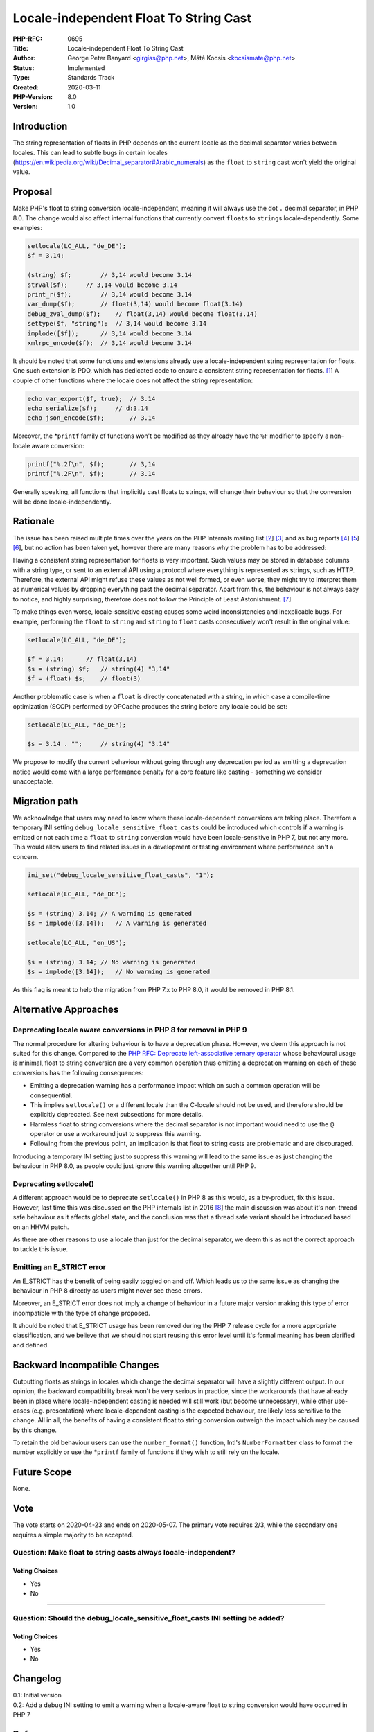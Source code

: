 Locale-independent Float To String Cast
=======================================

:PHP-RFC: 0695
:Title: Locale-independent Float To String Cast
:Author: George Peter Banyard <girgias@php.net>, Máté Kocsis <kocsismate@php.net>
:Status: Implemented
:Type: Standards Track
:Created: 2020-03-11
:PHP-Version: 8.0
:Version: 1.0

Introduction
------------

The string representation of floats in PHP depends on the current locale
as the decimal separator varies between locales. This can lead to subtle
bugs in certain locales
(https://en.wikipedia.org/wiki/Decimal_separator#Arabic_numerals) as the
``float`` to ``string`` cast won't yield the original value.

Proposal
--------

Make PHP's float to string conversion locale-independent, meaning it
will always use the dot ``.`` decimal separator, in PHP 8.0. The change
would also affect internal functions that currently convert ``float``\ s
to ``string``\ s locale-dependently. Some examples:

.. code:: php

   setlocale(LC_ALL, "de_DE");
   $f = 3.14;

   (string) $f;        // 3,14 would become 3.14
   strval($f);     // 3,14 would become 3.14
   print_r($f);        // 3,14 would become 3.14
   var_dump($f);       // float(3,14) would become float(3.14)
   debug_zval_dump($f);    // float(3,14) would become float(3.14)
   settype($f, "string");  // 3,14 would become 3.14
   implode([$f]);      // 3,14 would become 3.14
   xmlrpc_encode($f);  // 3,14 would become 3.14

It should be noted that some functions and extensions already use a
locale-independent string representation for floats. One such extension
is PDO, which has dedicated code to ensure a consistent string
representation for floats.
`[1 <https://github.com/php/php-src/blob/master/ext/pdo/pdo_stmt.c#L232-L242>`__]
A couple of other functions where the locale does not affect the string
representation:

.. code:: php

   echo var_export($f, true);  // 3.14
   echo serialize($f);     // d:3.14
   echo json_encode($f);       // 3.14

Moreover, the \*\ ``printf`` family of functions won't be modified as
they already have the ``%F`` modifier to specify a non-locale aware
conversion:

.. code:: php

   printf("%.2f\n", $f);       // 3,14
   printf("%.2F\n", $f);       // 3.14

Generally speaking, all functions that implicitly cast floats to
strings, will change their behaviour so that the conversion will be done
locale-independently.

Rationale
---------

The issue has been raised multiple times over the years on the PHP
Internals mailing list `[2 <https://externals.io/message/69458>`__]
`[3 <https://externals.io/message/103638>`__] and as bug reports
`[4 <https://bugs.php.net/bug.php?id=39305>`__]
`[5 <https://bugs.php.net/bug.php?id=55160>`__]
`[6 <https://bugs.php.net/bug.php?id=79317>`__], but no action has been
taken yet, however there are many reasons why the problem has to be
addressed:

Having a consistent string representation for floats is very important.
Such values may be stored in database columns with a string type, or
sent to an external API using a protocol where everything is represented
as strings, such as HTTP. Therefore, the external API might refuse these
values as not well formed, or even worse, they might try to interpret
them as numerical values by dropping everything past the decimal
separator. Apart from this, the behaviour is not always easy to notice,
and highly surprising, therefore does not follow the Principle of Least
Astonishment.
`[7 <https://en.wikipedia.org/wiki/Principle_of_least_astonishment>`__]

To make things even worse, locale-sensitive casting causes some weird
inconsistencies and inexplicable bugs. For example, performing the
``float`` to ``string`` and ``string`` to ``float`` casts consecutively
won't result in the original value:

.. code:: php

   setlocale(LC_ALL, "de_DE");

   $f = 3.14;      // float(3,14)
   $s = (string) $f;   // string(4) "3,14"
   $f = (float) $s;    // float(3)

Another problematic case is when a ``float`` is directly concatenated
with a string, in which case a compile-time optimization (SCCP)
performed by OPCache produces the string before any locale could be set:

.. code:: php

   setlocale(LC_ALL, "de_DE");

   $s = 3.14 . "";     // string(4) "3.14"

We propose to modify the current behaviour without going through any
deprecation period as emitting a deprecation notice would come with a
large performance penalty for a core feature like casting - something we
consider unacceptable.

Migration path
--------------

We acknowledge that users may need to know where these locale-dependent
conversions are taking place. Therefore a temporary INI setting
``debug_locale_sensitive_float_casts`` could be introduced which
controls if a warning is emitted or not each time a ``float`` to
``string`` conversion would have been locale-sensitive in PHP 7, but not
any more. This would allow users to find related issues in a development
or testing environment where performance isn't a concern.

.. code:: php

   ini_set("debug_locale_sensitive_float_casts", "1");

   setlocale(LC_ALL, "de_DE");

   $s = (string) 3.14; // A warning is generated
   $s = implode([3.14]);   // A warning is generated

   setlocale(LC_ALL, "en_US");

   $s = (string) 3.14; // No warning is generated
   $s = implode([3.14]);   // No warning is generated

As this flag is meant to help the migration from PHP 7.x to PHP 8.0, it
would be removed in PHP 8.1.

Alternative Approaches
----------------------

Deprecating locale aware conversions in PHP 8 for removal in PHP 9
~~~~~~~~~~~~~~~~~~~~~~~~~~~~~~~~~~~~~~~~~~~~~~~~~~~~~~~~~~~~~~~~~~

The normal procedure for altering behaviour is to have a deprecation
phase. However, we deem this approach is not suited for this change.
Compared to the `PHP RFC: Deprecate left-associative ternary
operator </rfc/ternary_associativity>`__ whose behavioural usage is
minimal, float to string conversion are a very common operation thus
emitting a deprecation warning on each of these conversions has the
following consequences:

-  Emitting a deprecation warning has a performance impact which on such
   a common operation will be consequential.
-  This implies ``setlocale()`` or a different locale than the C-locale
   should not be used, and therefore should be explicitly deprecated.
   See next subsections for more details.
-  Harmless float to string conversions where the decimal separator is
   not important would need to use the ``@`` operator or use a
   workaround just to suppress this warning.
-  Following from the previous point, an implication is that float to
   string casts are problematic and are discouraged.

Introducing a temporary INI setting just to suppress this warning will
lead to the same issue as just changing the behaviour in PHP 8.0, as
people could just ignore this warning altogether until PHP 9.

Deprecating setlocale()
~~~~~~~~~~~~~~~~~~~~~~~

A different approach would be to deprecate ``setlocale()`` in PHP 8 as
this would, as a by-product, fix this issue. However, last time this was
discussed on the PHP internals list in 2016
`[8 <https://externals.io/message/85638>`__] the main discussion was
about it's non-thread safe behaviour as it affects global state, and the
conclusion was that a thread safe variant should be introduced based on
an HHVM patch.

As there are other reasons to use a locale than just for the decimal
separator, we deem this as not the correct approach to tackle this
issue.

Emitting an E_STRICT error
~~~~~~~~~~~~~~~~~~~~~~~~~~

An E_STRICT has the benefit of being easily toggled on and off. Which
leads us to the same issue as changing the behaviour in PHP 8 directly
as users might never see these errors.

Moreover, an E_STRICT error does not imply a change of behaviour in a
future major version making this type of error incompatible with the
type of change proposed.

It should be noted that E_STRICT usage has been removed during the PHP 7
release cycle for a more appropriate classification, and we believe that
we should not start reusing this error level until it's formal meaning
has been clarified and defined.

Backward Incompatible Changes
-----------------------------

Outputting floats as strings in locales which change the decimal
separator will have a slightly different output. In our opinion, the
backward compatibility break won't be very serious in practice, since
the workarounds that have already been in place where locale-independent
casting is needed will still work (but become unnecessary), while other
use-cases (e.g. presentation) where locale-dependent casting is the
expected behaviour, are likely less sensitive to the change. All in all,
the benefits of having a consistent float to string conversion outweigh
the impact which may be caused by this change.

To retain the old behaviour users can use the ``number_format()``
function, Intl's ``NumberFormatter`` class to format the number
explicitly or use the \*\ ``printf`` family of functions if they wish to
still rely on the locale.

Future Scope
------------

None.

Vote
----

The vote starts on 2020-04-23 and ends on 2020-05-07. The primary vote
requires 2/3, while the secondary one requires a simple majority to be
accepted.

Question: Make float to string casts always locale-independent?
~~~~~~~~~~~~~~~~~~~~~~~~~~~~~~~~~~~~~~~~~~~~~~~~~~~~~~~~~~~~~~~

Voting Choices
^^^^^^^^^^^^^^

-  Yes
-  No

--------------

Question: Should the debug_locale_sensitive_float_casts INI setting be added?
~~~~~~~~~~~~~~~~~~~~~~~~~~~~~~~~~~~~~~~~~~~~~~~~~~~~~~~~~~~~~~~~~~~~~~~~~~~~~

.. _voting-choices-1:

Voting Choices
^^^^^^^^^^^^^^

-  Yes
-  No

Changelog
---------

| 0.1: Initial version
| 0.2: Add a debug INI setting to emit a warning when a locale-aware
  float to string conversion would have occurred in PHP 7

References
----------

| [1]
  https://github.com/php/php-src/blob/master/ext/pdo/pdo_stmt.c#L232-L242
| [2] https://externals.io/message/69458
| [3] https://externals.io/message/103638
| [4] https://bugs.php.net/bug.php?id=39305
| [5] https://bugs.php.net/bug.php?id=55160
| [6] https://bugs.php.net/bug.php?id=79317
| [7] https://en.wikipedia.org/wiki/Principle_of_least_astonishment
| [8] https://externals.io/message/85638

Additional Metadata
-------------------

:Implementation: https://github.com/php/php-src/pull/5224
:Original Authors: George Peter Banyard girgias@php.net, Máté Kocsis kocsismate@php.net
:Original PHP Version: PHP 8.0
:Slug: locale_independent_float_to_string
:Wiki URL: https://wiki.php.net/rfc/locale_independent_float_to_string
